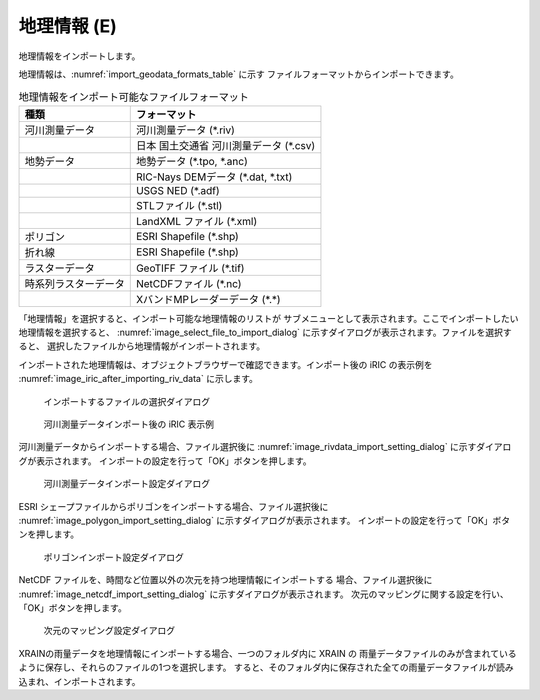 .. _sec_file_import_geo_data:

地理情報 (E)
======================

地理情報をインポートします。

地理情報は、:numref:`import_geodata_formats_table` に示す
ファイルフォーマットからインポートできます。

.. _import_geodata_formats_table:

.. list-table:: 地理情報をインポート可能なファイルフォーマット
   :header-rows: 1

   * - 種類
     - フォーマット
   * - 河川測量データ
     - 河川測量データ (\*.riv)
   * - 
     - 日本 国土交通省 河川測量データ (\*.csv)
   * - 地勢データ
     - 地勢データ (\*.tpo, \*.anc)
   * -
     - RIC-Nays DEMデータ (\*.dat, \*.txt)
   * -
     - USGS NED (\*.adf)
   * -
     - STLファイル (\*.stl)
   * -
     - LandXML ファイル (\*.xml)
   * - ポリゴン
     - ESRI Shapefile (\*.shp)
   * - 折れ線
     - ESRI Shapefile (\*.shp)
   * - ラスターデータ
     - GeoTIFF ファイル (\*.tif)
   * - 時系列ラスターデータ
     - NetCDFファイル (\*.nc)
   * -
     - XバンドMPレーダーデータ (\*.\*)

「地理情報」を選択すると、インポート可能な地理情報のリストが
サブメニューとして表示されます。ここでインポートしたい地理情報を選択すると、
:numref:`image_select_file_to_import_dialog`
に示すダイアログが表示されます。ファイルを選択すると、
選択したファイルから地理情報がインポートされます。

インポートされた地理情報は、オブジェクトブラウザーで確認できます。インポート後の
iRIC の表示例を :numref:`image_iric_after_importing_riv_data` に示します。

.. _image_select_file_to_import_dialog:

.. figure:: images/select_file_to_import_dialog.png
   :width: 400pt

   インポートするファイルの選択ダイアログ

.. _image_iric_after_importing_riv_data:

.. figure:: images/iric_after_importing_riv_data.png
   :width: 360pt

   河川測量データインポート後の iRIC 表示例

河川測量データからインポートする場合、ファイル選択後に
:numref:`image_rivdata_import_setting_dialog`
に示すダイアログが表示されます。
インポートの設定を行って「OK」ボタンを押します。

.. _image_rivdata_import_setting_dialog:

.. figure:: images/rivdata_import_setting_dialog.png
   :width: 180pt

   河川測量データインポート設定ダイアログ

ESRI シェープファイルからポリゴンをインポートする場合、ファイル選択後に
:numref:`image_polygon_import_setting_dialog`
に示すダイアログが表示されます。
インポートの設定を行って「OK」ボタンを押します。

.. _image_polygon_import_setting_dialog:

.. figure:: images/polygon_import_setting_dialog.png
   :width: 320pt

   ポリゴンインポート設定ダイアログ

NetCDF ファイルを、時間など位置以外の次元を持つ地理情報にインポートする
場合、ファイル選択後に
:numref:`image_netcdf_import_setting_dialog` に示すダイアログが表示されます。
次元のマッピングに関する設定を行い、「OK」ボタンを押します。

.. _image_netcdf_import_setting_dialog:

.. figure:: images/netcdf_import_setting_dialog.png
   :width: 160pt

   次元のマッピング設定ダイアログ

XRAINの雨量データを地理情報にインポートする場合、一つのフォルダ内に XRAIN の
雨量データファイルのみが含まれているように保存し、それらのファイルの1つを選択します。
すると、そのフォルダ内に保存された全ての雨量データファイルが読み込まれ、インポートされます。
